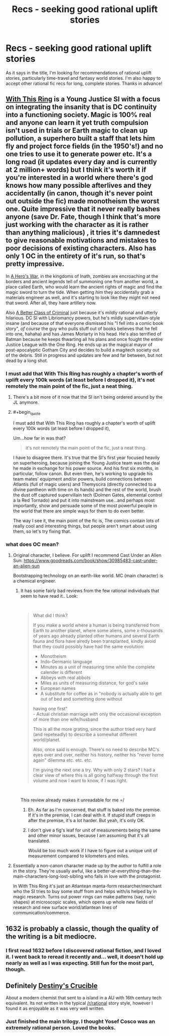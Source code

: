 #+TITLE: Recs - seeking good rational uplift stories

* Recs - seeking good rational uplift stories
:PROPERTIES:
:Author: Yodra_B
:Score: 21
:DateUnix: 1540524295.0
:END:
As it says in the title, I'm looking for recommendations of rational uplift stories, particularly time-travel and fantasy world stories. I'm also happy to accept other rational fic recs for long, complete stories. Thanks in advance!


** [[https://forums.sufficientvelocity.com/threads/with-this-ring-young-justice-si-story-only.25076/][With This Ring]] is a Young Justice SI with a focus on integrating the insanity that is DC continuity into a functioning society. Magic is 100% real and anyone can learn it yet truth compulsion isn't used in trials or Earth magic to clean up pollution, a superhero built a staff that lets him fly and project force fields (in the 1950's!) and no one tries to use it to generate power etc. It's a long road (it updates every day and is currently at 2 million+ words) but I think it's worth it if you're interested in a world where there's god knows how many possible afterlives and they accidentally (in canon, though it's never point out outside the fic) made monotheism the worst one. Quite impressive that it never really bashes anyone (save Dr. Fate, though I think that's more just working with the character as it is rather than anything malicious) , it tries it's damnedest to give reasonable motivations and mistakes to poor decisions of existing characters. Also has only 1 OC in the entirety of it's run, so that's pretty impressive.

In [[https://www.fictionpress.com/s/3238329/1/A-Hero-s-War][A Hero's War]], in the kingdoms of Inath, zombies are encroaching at the borders and ancient legends tell of summoning one from another world, a place called Earth, who would learn the ancient rights of magic and find the magic sword to turn the tide. When getting /him/ they accidentally grab a materials engineer as well, and it's starting to look like they might not need that sword. After all, they have artillery now.

Also [[https://forums.spacebattles.com/threads/a-better-class-of-criminal-dc-si.394632/][A Better Class of Criminal]] just because it's mildly rational and utterly hilarious. DC SI with Libriomancy powers, but he's mildly supervillain-style insane (and because of that everyone dismissed his "I fell into a comic book story", /of course/ the guy who pulls stuff out of books believes that he fell into one, hahaha) and has James Moriarty in his head. He's also terrified of Batman because he keeps thwarting all his plans and once fought the entire Justice League with the One Ring. He ends up as the magical mayor of post-apocalyptic Gotham City and decides to build a magitech society out of the debris. Still in progress and updates are few and far between, but not dead by a long shot.
:PROPERTIES:
:Author: Ardvarkeating101
:Score: 19
:DateUnix: 1540528148.0
:END:

*** I must add that With This Ring has roughly a chapter's worth of uplift every 100k words (at least before I dropped it), it's not remotely the main point of the fic, just a neat thing.
:PROPERTIES:
:Author: Makin-
:Score: 8
:DateUnix: 1540579552.0
:END:

**** There's a bit more of it now that the SI isn't being ordered around by the JL anymore.
:PROPERTIES:
:Author: Solonarv
:Score: 5
:DateUnix: 1540595577.0
:END:


**** #+begin_quote
  I must add that With This Ring has roughly a chapter's worth of uplift every 100k words (at least before I dropped it),
#+end_quote

Um...how far in was that?

#+begin_quote
  it's not remotely the main point of the fic, just a neat thing.
#+end_quote

I have to disagree there. It's true that the SI's first year focused heavily on superheroing, because joining the Young Justice team was the deal he made in exchange for his power source. And his first six months, in particular, follow canon. But even then, he's working to upgrade his team mates' equipment and/or powers, build connections between Atlantis (full of magic users) and Themyscira (directly connected to a divine pantheon with time on its hands) and the rest of the world, brush the dust off captured supervillain tech (Dolmen Gates, elemental control a la Red Tornado) and put it into mainstream use...and perhaps most importantly, show and persuade some of the most powerful people in the world that there are simple ways for them to do even better.

The way I see it, the main point of the fic is, The comics contain lots of really cool and interesting things, but people aren't smart about using them, so let's try fixing that.
:PROPERTIES:
:Author: thrawnca
:Score: 5
:DateUnix: 1540721919.0
:END:


*** what does OC mean?
:PROPERTIES:
:Author: RRTCorner
:Score: 3
:DateUnix: 1540567105.0
:END:

**** Original character, I believe. For uplift I recommend Cast Under an Alien Sun: [[https://www.goodreads.com/book/show/30985483-cast-under-an-alien-sun]]

Bootstrapping technology on an earth-like world. MC (main character) is a chemical engineer.
:PROPERTIES:
:Author: Amonwilde
:Score: 4
:DateUnix: 1540567474.0
:END:

***** It has some fairly bad reviews from the few rational individuals that seem to have read it.. Look:

​

#+begin_quote
  What did I think?

  If you make a world where a human is being transferred from Earth to another planet, where some aliens, some x-thousands of years ago already planted other humans and several Earth fauna and flora have alredy been transplanted, kindly avoid that they could possibly have had the same evolution:

  - Monotheism\\
  - Indo-Germanic language\\
  - Minutes as a unit of measuring time while the complete calender is different\\
  - Abbeys with real abbots\\
  - Miles as units of measuring distance, for god's sake\\
  - European names\\
  - A substitute for coffee as in "nobody is actually able to get out of bed and something done without\\
  having one first"\\
  - Actual christian marriage with only the occasional exception of more than one wife/husband

  This is all the more grating, since the author tried very hard (and repeteadly) to describe a somewhat different world/planet.

  Also, once said is enough. There's no need to describe MC's eyes over and over, neither his history, neither his "never home again" dilemma etc. etc. etc.

  I'm giving the next one a try. Why with only 2 stars? I had a clear view of where this is all going halfway through the first volume and now I want to know, if I was right.
#+end_quote

​

This review already makes it unreadable for me =/
:PROPERTIES:
:Author: fassina2
:Score: 9
:DateUnix: 1540571740.0
:END:

****** Eh. As far as I'm concerned, that stuff is baked into the premise. If it's in the premise, I can deal with it. If stupid stuff creeps in after the premise, it's a lot harder. But yeah, it's only OK.
:PROPERTIES:
:Author: Amonwilde
:Score: 2
:DateUnix: 1540592691.0
:END:


****** I don't give a fig's leaf for unit of measurements being the same and other minor issues, because I am assuming that it's all translated.

Would be too much work if I have to figure out a unique unit of measurement compared to kilometers and miles.
:PROPERTIES:
:Author: hackerkiba
:Score: 1
:DateUnix: 1540713208.0
:END:


**** Essentially a non-canon character made up by the author to fulfill a role in the story. They're usually awful, like a better-at-everything-than-the-main-characters-long-lost-sibling who falls in love with the protagonist.

In With This Ring it's just an Atlantean manta-form researcher/merchant who the SI tries to buy some stuff from and helps with/is helped by in magic research. Turns out power rings can make patterns (say, runic shapes) at microscopic scales, which opens up whole new fields of research and new surface world/atlantean lines of communication/commerce.
:PROPERTIES:
:Author: Ardvarkeating101
:Score: 3
:DateUnix: 1540569033.0
:END:


** 1632 is probably a classic, though the quality of the writing is a bit mediocre.
:PROPERTIES:
:Author: Kuratius
:Score: 5
:DateUnix: 1540544680.0
:END:

*** I first read 1632 before I discovered rational fiction, and I loved it. I went back to reread it recently and... well, it doesn't hold up nearly as well as I was expecting. Still fun for the most part, though.
:PROPERTIES:
:Author: GrafZeppelin127
:Score: 1
:DateUnix: 1542085669.0
:END:


** Definitely [[https://www.goodreads.com/book/show/30985483-cast-under-an-alien-sun][Destiny's Crucible]]

About a modern chemist that sent to a island in a AU with 16th century tech equivalent. Its not written in the typical [[/r/rational]] story style, however I found it as enjoyable as it was very well written.
:PROPERTIES:
:Author: JustForThis167
:Score: 3
:DateUnix: 1540605674.0
:END:

*** Just finished the main trilogy. I thought Yosef Cosco was an extremely rational person. Loved the books.
:PROPERTIES:
:Author: TheFightingMasons
:Score: 1
:DateUnix: 1543037582.0
:END:
